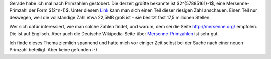.. title: Mersenne-Primzahlen
.. slug: mersenne-primzahlen
.. date: 2014-06-23 16:45:46 UTC+02:00
.. tags: Wissenschaft, Mathe, Primzahlen, mathjax
.. category: Wissenschaft
.. link: 
.. description: 
.. type: text
.. has_math: true

Gerade habe ich mal nach Primzahlen gestöbert. Die derzeit größte
bekannte ist $2^{57885161}-1$, eine Mersenne-Primzahl der Form
$(2^n-1)$. Unter diesem Link_ kann man sich einen Teil dieser riesigen
Zahl anschauen. Einen Teil nur deswegen, weil die vollständige Zahl etwa
22,5MB groß ist - sie besitzt fast 17,5 millionen Stellen. ﻿

.. TEASER_END

Wer sich dafür interessiert, wie man solche Zahlen findet, und warum,
dem sei die Seite http://mersenne.org/ empfolen. Die ist auf Englisch.
Aber auch die Deutsche Wikipedia-Seite über Mersenne-Primzahlen_ ist
sehr gut.

Ich finde dieses Thema ziemlich spannend und hatte mich vor einiger Zeit
selbst bei der Suche nach einer neuen Primzahl beteiligt. Aber keine
gefunden :-)

.. _Link: http://prime.toldyouso.com/digit/m57885161/prime-c.html
.. _Mersenne-Primzahlen: https://de.wikipedia.org/wiki/Mersenne-Primzahl

